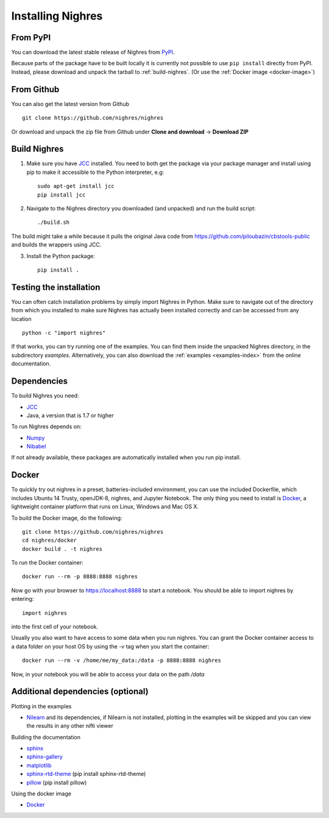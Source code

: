 Installing Nighres
===================

From PyPI
----------

You can download the latest stable release of Nighres from `PyPI <https://pypi.python.org/pypi/nighres>`_.

Because parts of the package have to be built locally it is currently not possible to use ``pip install`` directly from PyPI. Instead, please download and unpack the tarball to :ref:`build-nighres`. (Or use the :ref:`Docker image <docker-image>`)

From Github
------------

You can also get the latest version from Github ::

   git clone https://github.com/nighres/nighres

Or download and unpack the zip file from Github under **Clone and download** ->
**Download ZIP**

.. _build-nighres:

Build Nighres
--------------
1. Make sure you have `JCC <http://jcc.readthedocs.io/en/latest/>`_ installed. You need to both get the package via your package manager and install using pip to make it accessible to the Python interpreter, e.g::

    sudo apt-get install jcc
    pip install jcc

2. Navigate to the Nighres directory you downloaded (and unpacked) and run the build script::

    ./build.sh

The build might take a while because it pulls the original Java code from
https://github.com/piloubazin/cbstools-public and builds the wrappers using
JCC.

3. Install the Python package::

    pip install .


Testing the installation
------------------------

You can often catch installation problems by simply import Nighres in Python. Make sure to navigate out of the directory from which you installed to make sure Nighres has actually been installed correctly and can be accessed from any location ::

    python -c "import nighres"

If that works, you can try running one of the examples. You can find them inside the unpacked Nighres directory, in the subdirectory *examples*. Alternatively, you can also download the :ref:`examples <examples-index>` from the online documentation.

.. |
..
.. Troubleshooting
.. ----------------
..
.. libjvm.so error
.. ~~~~~~~~~~~~~~~~
..
.. You might get the following error when trying to import nighres::
..
..     ImportError: libjvm.so: cannot open shared object file: No such file or directory
..
.. This is because the original CBS Tools Java code in the **cbstools** module has been compiled against a Java installation that is different from yours.
..
.. You can fix this by finding your libjvm.so location::
..
..     find / -type f -name libjvm.so
..
.. And then adding it to the library path. Depending on you Java installation it will be something similar to one of these::
..
..     export LD_LIBRARY_PATH=$LD_LIBRARY_PATH:/usr/lib/jvm/java-8-openjdk-amd64/jre/lib/amd64/server/
..     export LD_LIBRARY_PATH=$LD_LIBRARY_PATH:/usr/lib/jvm/java-8-openjdk-amd64/lib/amd64/server/
..
.. This can be run within the current terminal for a single session, or made permanent by adding the export statement to your terminal execution script (i.e., .bashrc on most linux systems).
..
.. If that doesn't do the trick, try running::
..
..     sudo R CMD javareconf
..
.. Rebuilding
.. ~~~~~~~~~~~
..
.. If you the above does not work for you, you might have to
.. rebuild the package locally.
..
.. 1. Make sure you have `JCC <http://jcc.readthedocs.io/en/latest/>`_ installed::
..
..     sudo apt-get install jcc
..
.. 2. Navigate to the nighres directory and run the build script::
..
..     ./build.sh
..
.. The build might take a while because it pulls the original Java code from
.. https://github.com/piloubazin/cbstools-public, downloads its dependencies
.. *JIST* and *MIPAV*, compiles the Java classes and builds the wrappers using
.. JCC.
..
.. |

Dependencies
------------
To build Nighres you need:

* `JCC <http://jcc.readthedocs.io/en/latest/>`_
* Java, a version that is 1.7 or higher

To run Nighres depends on:

* `Numpy <http://www.numpy.org/>`_
* `Nibabel <http://nipy.org/nibabel/>`_

If not already available, these packages are automatically installed when you run pip install.

.. todo:: Check and include version dependencies


.. _docker-image:

Docker
------
To quickly try out nighres in a preset, batteries-included environment, you can use the included Dockerfile, which includes Ubuntu 14 Trusty, openJDK-8, nighres, and Jupyter Notebook. The only thing you need to install is `Docker <https://www.docker.com/>`_, a lightweight container platform that runs on Linux, Windows and Mac OS X.

To build the Docker image, do the following::

    git clone https://github.com/nighres/nighres
    cd nighres/docker
    docker build . -t nighres

To run the Docker container::

    docker run --rm -p 8888:8888 nighres

Now go with your browser to https://localhost:8888 to start a notebook. You should be able
to import nighres by entering::

    import nighres

into the first cell of your notebook.

Usually you also want to have access to some data when you run nighres. You can grant the Docker container
access to a data folder on your host OS by using the `-v` tag when you start the container::

    docker run --rm -v /home/me/my_data:/data -p 8888:8888 nighres

Now, in your notebook you will be able to access your data on the path `/data`


.. _add-deps:

Additional dependencies (optional)
----------------------------------

Plotting in the examples

* `Nilearn <http://nilearn.github.io/>`_ and its dependencies, if Nilearn is not installed, plotting in the examples will be skipped and you can view the results in any other nifti viewer

Building the documentation

* `sphinx <http://www.sphinx-doc.org/en/stable/>`_
* `sphinx-gallery <https://sphinx-gallery.github.io/>`_
* `matplotlib <http://matplotlib.org/>`_
* `sphinx-rtd-theme <http://docs.readthedocs.io/en/latest/theme.html>`_ (pip install sphinx-rtd-theme)
* `pillow <https://python-pillow.org/>`_ (pip install pillow)

Using the docker image

* `Docker <https://www.docker.com/>`_
